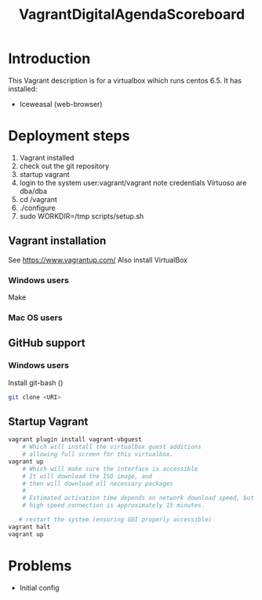 #+TITLE: VagrantDigitalAgendaScoreboard

* Introduction 
This Vagrant description is for a virtualbox wihich runs centos 6.5.
It has installed:

- Iceweasal (web-browser)
  
* Deployment steps
  1. Vagrant installed
  2. check out the git repository
  3. startup vagrant
  4. login to the system
       user:vagrant/vagrant
       note credentials Virtuoso are dba/dba
  5. cd /vagrant
  6. ./configure
  7. sudo WORKDIR=/tmp scripts/setup.sh

** Vagrant installation
  See https://www.vagrantup.com/
  Also install VirtualBox
*** Windows users
    Make 
*** Mac OS users

** GitHub support
*** Windows users
  Install git-bash ()
  
#+BEGIN_SRC bash
  git clone <URI>
#+END_SRC

** Startup Vagrant
#+BEGIN_SRC bash
vagrant plugin install vagrant-vbguest
    # Which will install the virtualbox guest additions
    # allowing full screen for this virtualbox.
vagrant up
    # Which will make sure the interface is accessible
    # It will download the ISO image, and 
    # then will download all necessary packages
    # 
    # Estimated activation time depends on network download speed, but on a
    # high speed connection is approximately 15 minutes.
   
   # restart the system (ensuring GUI properly accessible)
vagrant halt
vagrant up
#+END_SRC

* Problems
  - Initial config
  

